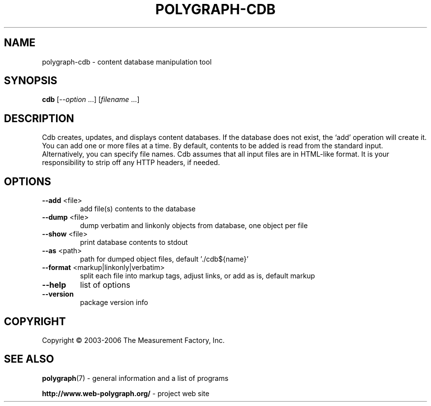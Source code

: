 .\" DO NOT MODIFY THIS FILE!  It was generated by help2man 1.36.
.TH POLYGRAPH-CDB "1" "September 2010" "polygraph-cdb - Web Polygraph" "User Commands"
.SH NAME
polygraph-cdb \- content database manipulation tool
.SH SYNOPSIS
.B cdb
[\fI--option \fR...] [\fIfilename \fR...]
.SH DESCRIPTION
Cdb creates, updates, and displays content databases. If the database
does not exist, the `add' operation will create it. You can add one or
more files at a time. By default, contents to be added is read from
the standard input. Alternatively, you can specify file names. Cdb
assumes that all input files are in HTML-like format. It is your
responsibility to strip off any HTTP headers, if needed.
.SH OPTIONS
.TP
\fB\-\-add\fR <file>
add file(s) contents to the database
.TP
\fB\-\-dump\fR <file>
dump verbatim and linkonly objects from database, one object per file
.TP
\fB\-\-show\fR <file>
print database contents to stdout
.TP
\fB\-\-as\fR <path>
path for dumped object files, default './cdb${name}'
.TP
\fB\-\-format\fR <markup|linkonly|verbatim>
split each file into markup tags, adjust links, or add as is, default markup
.TP
\fB\-\-help\fR
list of options
.TP
\fB\-\-version\fR
package version info
.SH COPYRIGHT
Copyright \(co 2003-2006 The Measurement Factory, Inc.
.SH "SEE ALSO"
.BR polygraph (7)
\- general information and a list of programs

.B \%http://www.web-polygraph.org/
\- project web site
